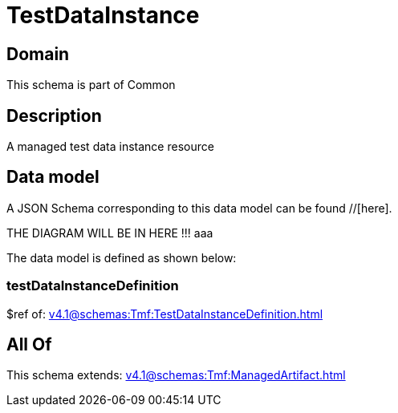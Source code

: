 = TestDataInstance

[#domain]
== Domain

This schema is part of Common

[#description]
== Description
A managed test data instance resource


[#data_model]
== Data model

A JSON Schema corresponding to this data model can be found //[here].

THE DIAGRAM WILL BE IN HERE !!!
aaa

The data model is defined as shown below:


=== testDataInstanceDefinition
$ref of: xref:v4.1@schemas:Tmf:TestDataInstanceDefinition.adoc[]


[#all_of]
== All Of

This schema extends: xref:v4.1@schemas:Tmf:ManagedArtifact.adoc[]
